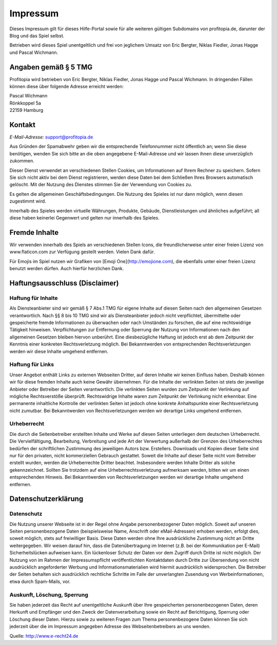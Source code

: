 Impressum
#########

Dieses Impressum gilt für dieses Hilfe-Portal sowie für alle weiteren gültigen Subdomains von profitopia.de, darunter der Blog und das Spiel selbst.

Betrieben wird dieses Spiel unentgeltlich und frei von jeglichem Umsatz von Eric Bergter, Niklas Fiedler, Jonas Hagge und Pascal Wichmann.

Angaben gemäß § 5 TMG
=====================

Profitopia wird betrieben von Eric Bergter, Niklas Fiedler, Jonas Hagge und Pascal Wichmann. In dringenden Fällen können diese über folgende Adresse erreicht werden:

| Pascal Wichmann
| Rönkkoppel 5a
| 22159 Hamburg

Kontakt
=======

*E-Mail-Adresse:* support@profitopia.de

Aus Gründen der Spamabwehr geben wir die entsprechende Telefonnummer nicht öffentlich an; wenn Sie diese benötigen, wenden Sie sich bitte an die oben angegebene E-Mail-Adresse und wir lassen ihnen diese unverzüglich zukommen.

Dieser Dienst verwendet an verschiedenen Stellen Cookies, um Informationen auf Ihrem Rechner zu speichern. Sofern Sie sich nicht aktiv bei dem Dienst registrieren, werden diese Daten bei dem Schließen Ihres Browsers automatisch gelöscht. Mit der Nutzung des Dienstes stimmen Sie der Verwendung von Cookies zu.

Es gelten die allgemeinen Geschäftsbedingungen. Die Nutzung des Spieles ist nur dann möglich, wenn diesen zugestimmt wird.

Innerhalb des Spieles werden virtuelle Währungen, Produkte, Gebäude, Dienstleistungen und ähnliches aufgeführt; all diese haben keinerlei Gegenwert und gelten nur innerhalb des Spieles.

Fremde Inhalte
==============

Wir verwenden innerhalb des Spiels an verschiedenen Stellen Icons, die freundlicherweise unter einer freien Lizenz von www.flaticon.com zur Verfügung gestellt werden. Vielen Dank dafür.

Für Emojis im Spiel nutzen wir Grafiken von [Emoji One](http://emojione.com), die ebenfalls unter einer freien Lizenz benutzt werden dürfen. Auch hierfür herzlichen Dank.

Haftungsausschluss (Disclaimer)
===============================

Haftung für Inhalte
-------------------

Als Diensteanbieter sind wir gemäß § 7 Abs.1 TMG für eigene Inhalte auf diesen Seiten nach den allgemeinen Gesetzen verantwortlich. Nach §§ 8 bis 10 TMG sind wir als Diensteanbieter jedoch nicht verpflichtet, übermittelte oder gespeicherte fremde Informationen zu überwachen oder nach Umständen zu forschen, die auf eine rechtswidrige Tätigkeit hinweisen. Verpflichtungen zur Entfernung oder Sperrung der Nutzung von Informationen nach den allgemeinen Gesetzen bleiben hiervon unberührt. Eine diesbezügliche Haftung ist jedoch erst ab dem Zeitpunkt der Kenntnis einer konkreten Rechtsverletzung möglich. Bei Bekanntwerden von entsprechenden Rechtsverletzungen werden wir diese Inhalte umgehend entfernen.

Haftung für Links
-----------------

Unser Angebot enthält Links zu externen Webseiten Dritter, auf deren Inhalte wir keinen Einfluss haben. Deshalb können wir für diese fremden Inhalte auch keine Gewähr übernehmen. Für die Inhalte der verlinkten Seiten ist stets der jeweilige Anbieter oder Betreiber der Seiten verantwortlich. Die verlinkten Seiten wurden zum Zeitpunkt der Verlinkung auf mögliche Rechtsverstöße überprüft. Rechtswidrige Inhalte waren zum Zeitpunkt der Verlinkung nicht erkennbar. Eine permanente inhaltliche Kontrolle der verlinkten Seiten ist jedoch ohne konkrete Anhaltspunkte einer Rechtsverletzung nicht zumutbar. Bei Bekanntwerden von Rechtsverletzungen werden wir derartige Links umgehend entfernen.

Urheberrecht
------------

Die durch die Seitenbetreiber erstellten Inhalte und Werke auf diesen Seiten unterliegen dem deutschen Urheberrecht. Die Vervielfältigung, Bearbeitung, Verbreitung und jede Art der Verwertung außerhalb der Grenzen des Urheberrechtes bedürfen der schriftlichen Zustimmung des jeweiligen Autors bzw. Erstellers. Downloads und Kopien dieser Seite sind nur für den privaten, nicht kommerziellen Gebrauch gestattet. Soweit die Inhalte auf dieser Seite nicht vom Betreiber erstellt wurden, werden die Urheberrechte Dritter beachtet. Insbesondere werden Inhalte Dritter als solche gekennzeichnet. Sollten Sie trotzdem auf eine Urheberrechtsverletzung aufmerksam werden, bitten wir um einen entsprechenden Hinweis. Bei Bekanntwerden von Rechtsverletzungen werden wir derartige Inhalte umgehend entfernen.

Datenschutzerklärung
====================

Datenschutz
-----------

Die Nutzung unserer Webseite ist in der Regel ohne Angabe personenbezogener Daten möglich. Soweit auf unseren Seiten personenbezogene Daten (beispielsweise Name, Anschrift oder eMail-Adressen) erhoben werden, erfolgt dies, soweit möglich, stets auf freiwilliger Basis. Diese Daten werden ohne Ihre ausdrückliche Zustimmung nicht an Dritte weitergegeben. Wir weisen darauf hin, dass die Datenübertragung im Internet (z.B. bei der Kommunikation per E-Mail) Sicherheitslücken aufweisen kann. Ein lückenloser Schutz der Daten vor dem Zugriff durch Dritte ist nicht möglich. Der Nutzung von im Rahmen der Impressumspflicht veröffentlichten Kontaktdaten durch Dritte zur Übersendung von nicht ausdrücklich angeforderter Werbung und Informationsmaterialien wird hiermit ausdrücklich widersprochen. Die Betreiber der Seiten behalten sich ausdrücklich rechtliche Schritte im Falle der unverlangten Zusendung von Werbeinformationen, etwa durch Spam-Mails, vor.

Auskunft, Löschung, Sperrung
----------------------------

Sie haben jederzeit das Recht auf unentgeltliche Auskunft über Ihre gespeicherten personenbezogenen Daten, deren Herkunft und Empfänger und den Zweck der Datenverarbeitung sowie ein Recht auf Berichtigung, Sperrung oder Löschung dieser Daten. Hierzu sowie zu weiteren Fragen zum Thema personenbezogene Daten können Sie sich jederzeit über die im Impressum angegeben Adresse des Webseitenbetreibers an uns wenden.

Quelle: http://www.e-recht24.de
